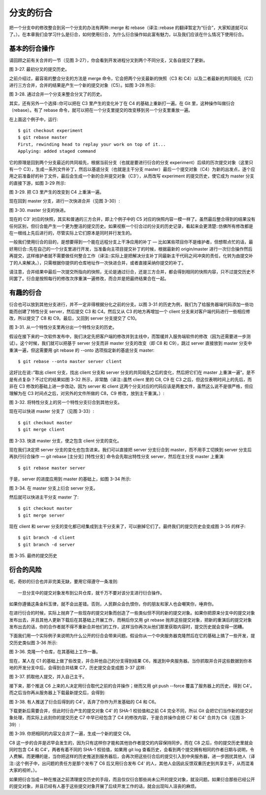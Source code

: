 分支的衍合
===============

把一个分支中的修改整合到另一个分支的办法有两种::merge 和 rebase（译注::rebase 的翻译暂定为“衍合”，大家知道就可以了。）。在本章我们会学习什么是衍合，如何使用衍合，为什么衍合操作如此富有魅力，以及我们应该在什么情况下使用衍合。

基本的衍合操作
-------------------------------------

请回顾之前有关合并的一节（见图 3-27），你会看到开发进程分叉到两个不同分支，又各自提交了更新。

.. image:: /_static/images/18333fig0327-tn.png

图 3-27. 最初分叉的提交历史。

之前介绍过，最容易的整合分支的方法是 merge 命令，它会把两个分支最新的快照（C3 和 C4）以及二者最新的共同祖先（C2）进行三方合并，合并的结果是产生一个新的提交对象（C5）。如图 3-28 所示:

.. image:: /_static/images/18333fig0328-tn.png

图 3-28. 通过合并一个分支来整合分叉了的历史。

其实，还有另外一个选择::你可以把在 C3 里产生的变化补丁在 C4 的基础上重新打一遍。在 Git 里，这种操作叫做衍合（rebase）。有了 rebase 命令，就可以把在一个分支里提交的改变移到另一个分支里重放一遍。

在上面这个例子中，运行::

 $ git checkout experiment
 $ git rebase master
 First, rewinding head to replay your work on top of it...
 Applying: added staged command

它的原理是回到两个分支最近的共同祖先，根据当前分支（也就是要进行衍合的分支 experiment）后续的历次提交对象（这里只有一个 C3），生成一系列文件补丁，然后以基底分支（也就是主干分支 master）最后一个提交对象（C4）为新的出发点，逐个应用之前准备好的补丁文件，最后会生成一个新的合并提交对象（C3'），从而改写 experiment 的提交历史，使它成为 master 分支的直接下游，如图 3-29 所示:

.. image:: /_static/images/18333fig0329-tn.png

图 3-29. 把 C3 里产生的改变到 C4 上重演一遍。

现在回到 master 分支，进行一次快进合并（见图 3-30）:

.. image:: /_static/images/18333fig0330-tn.png

图 3-30. master 分支的快进。

现在的 C3' 对应的快照，其实和普通的三方合并，即上个例子中的 C5 对应的快照内容一模一样了。虽然最后整合得到的结果没有任何区别，但衍合能产生一个更为整洁的提交历史。如果视察一个衍合过的分支的历史记录，看起来会更清楚::仿佛所有修改都是在一根线上先后进行的，尽管实际上它们原本是同时并行发生的。

一般我们使用衍合的目的，是想要得到一个能在远程分支上干净应用的补丁 — 比如某些项目你不是维护者，但想帮点忙的话，最好用衍合::先在自己的一个分支里进行开发，当准备向主项目提交补丁的时候，根据最新的 origin/master 进行一次衍合操作然后再提交，这样维护者就不需要做任何整合工作（译注::实际上是把解决分支补丁同最新主干代码之间冲突的责任，化转为由提交补丁的人来解决。），只需根据你提供的仓库地址作一次快进合并，或者直接采纳你提交的补丁。

请注意，合并结果中最后一次提交所指向的快照，无论是通过衍合，还是三方合并，都会得到相同的快照内容，只不过提交历史不同罢了。衍合是按照每行的修改次序重演一遍修改，而合并是把最终结果合在一起。

有趣的衍合
-------------------------------------

衍合也可以放到其他分支进行，并不一定非得根据分化之前的分支。以图 3-31 的历史为例，我们为了给服务器端代码添加一些功能而创建了特性分支 server，然后提交 C3 和 C4。然后又从 C3 的地方再增加一个 client 分支来对客户端代码进行一些相应修改，所以提交了 C8 和 C9。最后，又回到 server 分支提交了 C10。

.. image:: /_static/images/18333fig0331-tn.png

图 3-31. 从一个特性分支里再分出一个特性分支的历史。

假设在接下来的一次软件发布中，我们决定先把客户端的修改并到主线中，而暂缓并入服务端软件的修改（因为还需要进一步测试）。这个时候，我们就可以把基于 server 分支而非 master 分支的改变（即 C8 和 C9），跳过 server 直接放到 master 分支中重演一遍，但这需要用 git rebase 的 --onto 选项指定新的基底分支 master::

 $ git rebase --onto master server client

这好比在说::“取出 client 分支，找出 client 分支和 server 分支的共同祖先之后的变化，然后把它们在 master 上重演一遍”。是不是有点复杂？不过它的结果如图 3-32 所示，非常酷（译注::虽然 client 里的 C8, C9 在 C3 之后，但这仅表明时间上的先后，而非在 C3 修改的基础上进一步改动，因为 server 和 client 这两个分支对应的代码应该是两套文件，虽然这么说不是很严格，但应理解为在 C3 时间点之后，对另外的文件所做的 C8，C9 修改，放到主干重演。）:

.. image:: /_static/images/18333fig0332-tn.png

图 3-32. 将特性分支上的另一个特性分支衍合到其他分支。

现在可以快进 master 分支了（见图 3-33）::

 $ git checkout master
 $ git merge client

.. image:: /_static/images/18333fig0333-tn.png

图 3-33. 快进 master 分支，使之包含 client 分支的变化。

现在我们决定把 server 分支的变化也包含进来。我们可以直接把 server 分支衍合到 master，而不用手工切换到 server 分支后再执行衍合操作 — git rebase [主分支] [特性分支] 命令会先取出特性分支 server，然后在主分支 master 上重演::

 $ git rebase master server
 
于是，server 的进度应用到 master 的基础上，如图 3-34 所示:

.. image:: /_static/images/18333fig0334-tn.png

图 3-34. 在 master 分支上衍合 server 分支。

然后就可以快进主干分支 master 了::

 $ git checkout master
 $ git merge server

现在 client 和 server 分支的变化都已经集成到主干分支来了，可以删掉它们了。最终我们的提交历史会变成图 3-35 的样子::

 $ git branch -d client
 $ git branch -d server

.. image:: /_static/images/18333fig0335-tn.png

图 3-35. 最终的提交历史

衍合的风险
-------------------------------------

呃，奇妙的衍合也并非完美无缺，要用它得遵守一条准则::

 一旦分支中的提交对象发布到公共仓库，就千万不要对该分支进行衍合操作。

如果你遵循这条金科玉律，就不会出差错。否则，人民群众会仇恨你，你的朋友和家人也会嘲笑你，唾弃你。

在进行衍合的时候，实际上抛弃了一些现存的提交对象而创造了一些类似但不同的新的提交对象。如果你把原来分支中的提交对象发布出去，并且其他人更新下载后在其基础上开展工作，而稍后你又用 git rebase 抛弃这些提交对象，把新的重演后的提交对象发布出去的话，你的合作者就不得不重新合并他们的工作，这样当你再次从他们那里获取内容时，提交历史就会变得一团糟。

下面我们用一个实际例子来说明为什么公开的衍合会带来问题。假设你从一个中央服务器克隆然后在它的基础上搞了一些开发，提交历史类似图 3-36 所示:

.. image:: /_static/images/18333fig0336-tn.png

图 3-36. 克隆一个仓库，在其基础上工作一番。

现在，某人在 C1 的基础上做了些改变，并合并他自己的分支得到结果 C6，推送到中央服务器。当你抓取并合并这些数据到你本地的开发分支中后，会得到合并结果 C7，历史提交会变成图 3-37 这样:

.. image:: /_static/images/18333fig0337-tn.png

图 3-37. 抓取他人提交，并入自己主干。

接下来，那个推送 C6 上来的人决定用衍合取代之前的合并操作；继而又用 git push --force 覆盖了服务器上的历史，得到 C4'。而之后当你再从服务器上下载最新提交后，会得到:

.. image:: /_static/images/18333fig0338-tn.png

图 3-38. 有人推送了衍合后得到的 C4'，丢弃了你作为开发基础的 C4 和 C6。

下载更新后需要合并，但此时衍合产生的提交对象 C4' 的 SHA-1 校验值和之前 C4 完全不同，所以 Git 会把它们当作新的提交对象处理，而实际上此刻你的提交历史 C7 中早已经包含了 C4 的修改内容，于是合并操作会把 C7 和 C4' 合并为 C8（见图 3-39）:

.. image:: /_static/images/18333fig0339-tn.png

图 3-39. 你把相同的内容又合并了一遍，生成一个新的提交 C8。

C8 这一步的合并是迟早会发生的，因为只有这样你才能和其他协作者提交的内容保持同步。而在 C8 之后，你的提交历史里就会同时包含 C4 和 C4'，两者有着不同的 SHA-1 校验值，如果用 git log 查看历史，会看到两个提交拥有相同的作者日期与说明，令人费解。而更糟的是，当你把这样的历史推送到服务器后，会再次把这些衍合后的提交引入到中央服务器，进一步困扰其他人（译注::这个例子中，出问题的责任方是那个发布了 C6 后又用衍合发布 C4' 的人，其他人会因此反馈双重历史到共享主干，从而混淆大家的视听。）。

如果把衍合当成一种在推送之前清理提交历史的手段，而且仅仅衍合那些尚未公开的提交对象，就没问题。如果衍合那些已经公开的提交对象，并且已经有人基于这些提交对象开展了后续开发工作的话，就会出现叫人沮丧的麻烦。